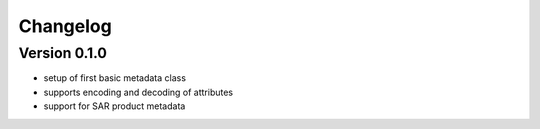 =========
Changelog
=========

Version 0.1.0
=============

- setup of first basic metadata class
- supports encoding and decoding of attributes
- support for SAR product metadata
